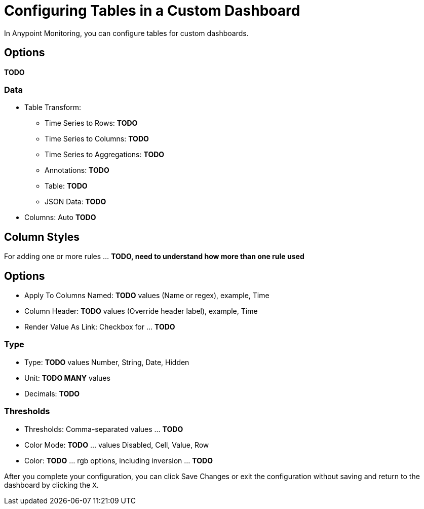 = Configuring Tables in a Custom Dashboard

In Anypoint Monitoring, you can configure tables for custom dashboards.

== Options

*TODO*

=== Data

* Table Transform:
** Time Series to Rows: *TODO*
** Time Series to Columns: *TODO*
** Time Series to Aggregations: *TODO*
** Annotations: *TODO*
** Table: *TODO*
** JSON Data: *TODO*
* Columns: Auto *TODO*

== Column Styles

For adding one or more rules ... *TODO, need to understand how more than one rule used*

== Options

* Apply To Columns Named: *TODO* values (Name or regex), example, Time
* Column Header: *TODO* values (Override header label), example, Time
* Render Value As Link: Checkbox for ... *TODO*

=== Type

* Type: *TODO* values Number, String, Date, Hidden
* Unit: *TODO MANY* values
* Decimals: *TODO*

=== Thresholds

* Thresholds: Comma-separated values ... *TODO*
* Color Mode: *TODO* ... values Disabled, Cell, Value, Row
* Color: *TODO* ... rgb options, including inversion ... *TODO*

After you complete your configuration, you can click Save Changes or exit the configuration without saving and return to the dashboard by clicking the `X`.

////
The new table panel is very flexible, supporting both multiple modes for time series as well as for table, annotation and raw JSON data. It also provides date formatting and value formatting and coloring options.

To view table panels in action and test different configurations with sample data, check out the Table Panel Showcase in the Grafana Playground.

Options overview
The table panel has many ways to manipulate your data for optimal presentation.



Data: Control how your query is transformed into a table.
Paging: Table display options.
Data to Table


The data section contains the To Table Transform (1). This is the primary option for how your data/metric query should be transformed into a table format. The Columns (2) option allows you to select what columns you want in the table. Only applicable for some transforms.

Time series to rows


In the most simple mode you can turn time series to rows. This means you get a Time, Metric and a Value column. Where Metric is the name of the time series.

Time series to columns


This transform allows you to take multiple time series and group them by time. Which will result in the primary column being Time and a column for each time series.

Time series aggregations


This table transformation will lay out your table into rows by metric, allowing columns of Avg, Min, Max, Total, Current and Count. More than one column can be added.

Annotations


If you have annotations enabled in the dashboard you can have the table show them. If you configure this mode then any queries you have in the metrics tab will be ignored.

JSON Data


If you have an Elasticsearch Raw Document query or an Elasticsearch query without a date histogram use this transform mode and pick the columns using the Columns section.



Table Display


Rows Per Page: The table display fields allow you to control how many rows per page there should be. For example, if your table had 95 records with a rows per page value of 10, your table would be split across 10 pages.
Scroll: The scroll bar checkbox toggles the ability to scroll within the panel, when unchecked, the panel height will grow to display all rows.
Font Size: The font size field allows you to increase or decrease the size for the panel, relative to the default font size.
Column Styles
The column styles allow you control how dates and numbers are formatted.



Name or regex: The Name or Regex field controls what columns the rule should be applied to. The regex or name filter will be matched against the column name not against column values.
Column Header: Title for the column, when using a Regex the title can include replacement strings like $1.
Add column style rule: Add new column rule.
Thresholds and Coloring: Specify color mode and thresholds limits.
Type: The three supported types of types are Number, String and Date. Unit and Decimals: Specify unit and decimal precision for numbers. Format: Specify date format for dates.
////
